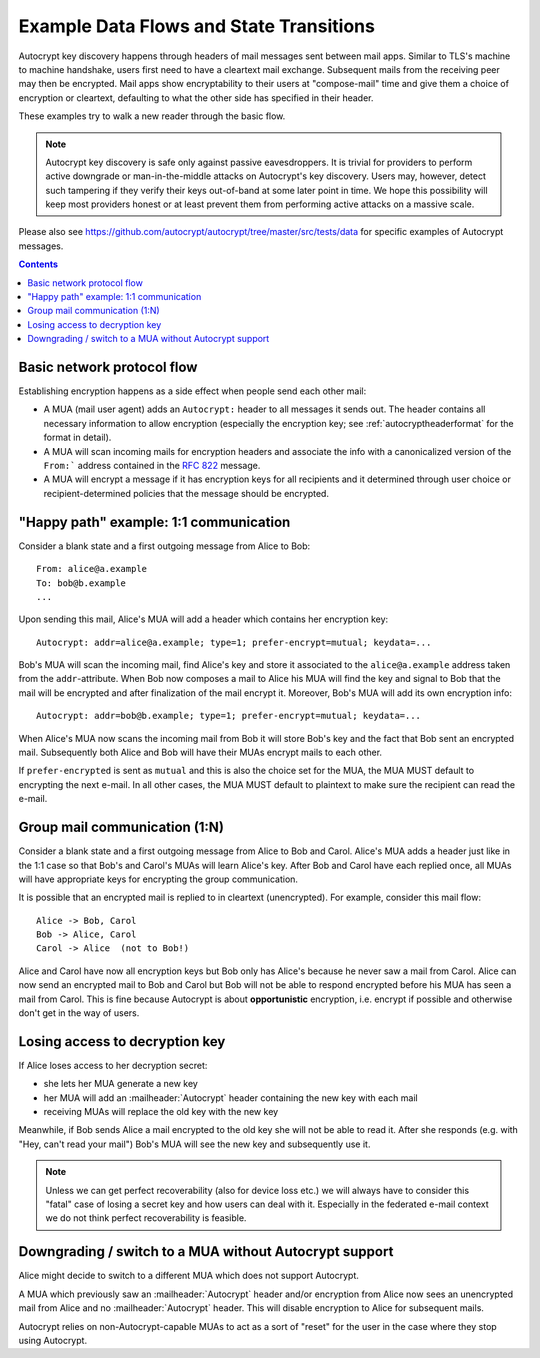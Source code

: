 Example Data Flows and State Transitions
========================================


Autocrypt key discovery happens through headers of mail messages sent
between mail apps. Similar to TLS's machine to machine handshake,
users first need to have a cleartext mail exchange.  Subsequent mails
from the receiving peer may then be encrypted.  Mail apps show
encryptability to their users at "compose-mail" time and give them a
choice of encryption or cleartext, defaulting to what the other side
has specified in their header.

These examples try to walk a new reader through the basic flow.

.. note::

   Autocrypt key discovery is safe only against passive
   eavesdroppers. It is trivial for providers to perform active
   downgrade or man-in-the-middle attacks on Autocrypt's key
   discovery.  Users may, however, detect such tampering if they
   verify their keys out-of-band at some later point in time.  We hope
   this possibility will keep most providers honest or at least
   prevent them from performing active attacks on a massive scale.

Please also see https://github.com/autocrypt/autocrypt/tree/master/src/tests/data
for specific examples of Autocrypt messages.

.. contents::


Basic network protocol flow
---------------------------

Establishing encryption happens as a side effect when people send each other mail:

- A MUA (mail user agent) adds an ``Autocrypt:``
  header to all messages it sends out.  The header
  contains all necessary information to allow encryption
  (especially the encryption key; see :ref:`autocryptheaderformat` for
  the format in detail).

- A MUA will scan incoming mails for encryption headers and associate
  the info with a canonicalized version of the ``From:```
  address contained in the :rfc:`822` message.

- A MUA will encrypt a message if it has encryption keys
  for all recipients and it determined through user choice or
  recipient-determined policies that the message should be encrypted.


.. _mua-happypath:

"Happy path" example: 1:1 communication
---------------------------------------

.. image:: ./images/autocrypthappy.*

Consider a blank state and a first outgoing message from Alice to Bob::

    From: alice@a.example
    To: bob@b.example
    ...

Upon sending this mail, Alice's MUA will add a header which contains her
encryption key::

    Autocrypt: addr=alice@a.example; type=1; prefer-encrypt=mutual; keydata=...

Bob's MUA will scan the incoming mail, find Alice's key and store it
associated to the ``alice@a.example`` address taken from the
``addr``-attribute.  When Bob now composes a mail to Alice his MUA will
find the key and signal to Bob that the mail will be encrypted and
after finalization of the mail encrypt it.  Moreover, Bob's MUA will
add its own encryption info::

    Autocrypt: addr=bob@b.example; type=1; prefer-encrypt=mutual; keydata=...

When Alice's MUA now scans the incoming mail from Bob it will store
Bob's key and the fact that Bob sent an encrypted mail.  Subsequently
both Alice and Bob will have their MUAs encrypt mails to each other.

If ``prefer-encrypted`` is sent as ``mutual`` and this is also the choice set for the MUA,
the MUA MUST default to encrypting the next e-mail.  In all other cases, the MUA MUST
default to plaintext to make sure the recipient can read the e-mail.



Group mail communication (1:N)
------------------------------

Consider a blank state and a first outgoing message from Alice to Bob
and Carol.  Alice's MUA adds a header just like in the 1:1 case so
that Bob's and Carol's MUAs will learn Alice's key.  After Bob and Carol
have each replied once, all MUAs will have appropriate keys for
encrypting the group communication.

It is possible that an encrypted mail is replied to in cleartext (unencrypted).
For example, consider this mail flow::

    Alice -> Bob, Carol
    Bob -> Alice, Carol
    Carol -> Alice  (not to Bob!)

Alice and Carol have now all encryption keys but Bob only has Alice's
because he never saw a mail from Carol.  Alice can now send an encrypted
mail to Bob and Carol but Bob will not be able to respond encrypted
before his MUA has seen a mail from Carol.  This is fine because Autocrypt
is about **opportunistic** encryption, i.e. encrypt if possible and
otherwise don't get in the way of users.


Losing access to decryption key
-------------------------------

If Alice loses access to her decryption secret:

- she lets her MUA generate a new key

- her MUA will add an :mailheader:`Autocrypt` header containing the
  new key with each mail

- receiving MUAs will replace the old key with the new key

Meanwhile, if Bob sends Alice a mail encrypted to the old key she will
not be able to read it.  After she responds (e.g. with "Hey, can't read
your mail") Bob's MUA will see the new key and subsequently use it.

.. todo::

    Check if we can encrypt a MIME e-mail such that non-decrypt-capable MUAs
    will show a message that helps Alice to reply in the suggested way.  We don't
    want people to read handbooks before using Autocrypt so any guidance we can
    "automatically" provide in case of errors is good.

.. note::

    Unless we can get perfect recoverability (also for device loss etc.) we will
    always have to consider this "fatal" case of losing a secret key and how
    users can deal with it.  Especially in the federated e-mail context we do
    not think perfect recoverability is feasible.


Downgrading / switch to a MUA without Autocrypt support
-------------------------------------------------------

Alice might decide to switch to a different MUA which does not support
Autocrypt.

A MUA which previously saw an :mailheader:`Autocrypt` header and/or
encryption from Alice now sees an unencrypted mail from Alice and no
:mailheader:`Autocrypt` header. This will disable encryption to Alice
for subsequent mails.

Autocrypt relies on non-Autocrypt-capable MUAs to act as a sort of
"reset" for the user in the case where they stop using Autocrypt.
